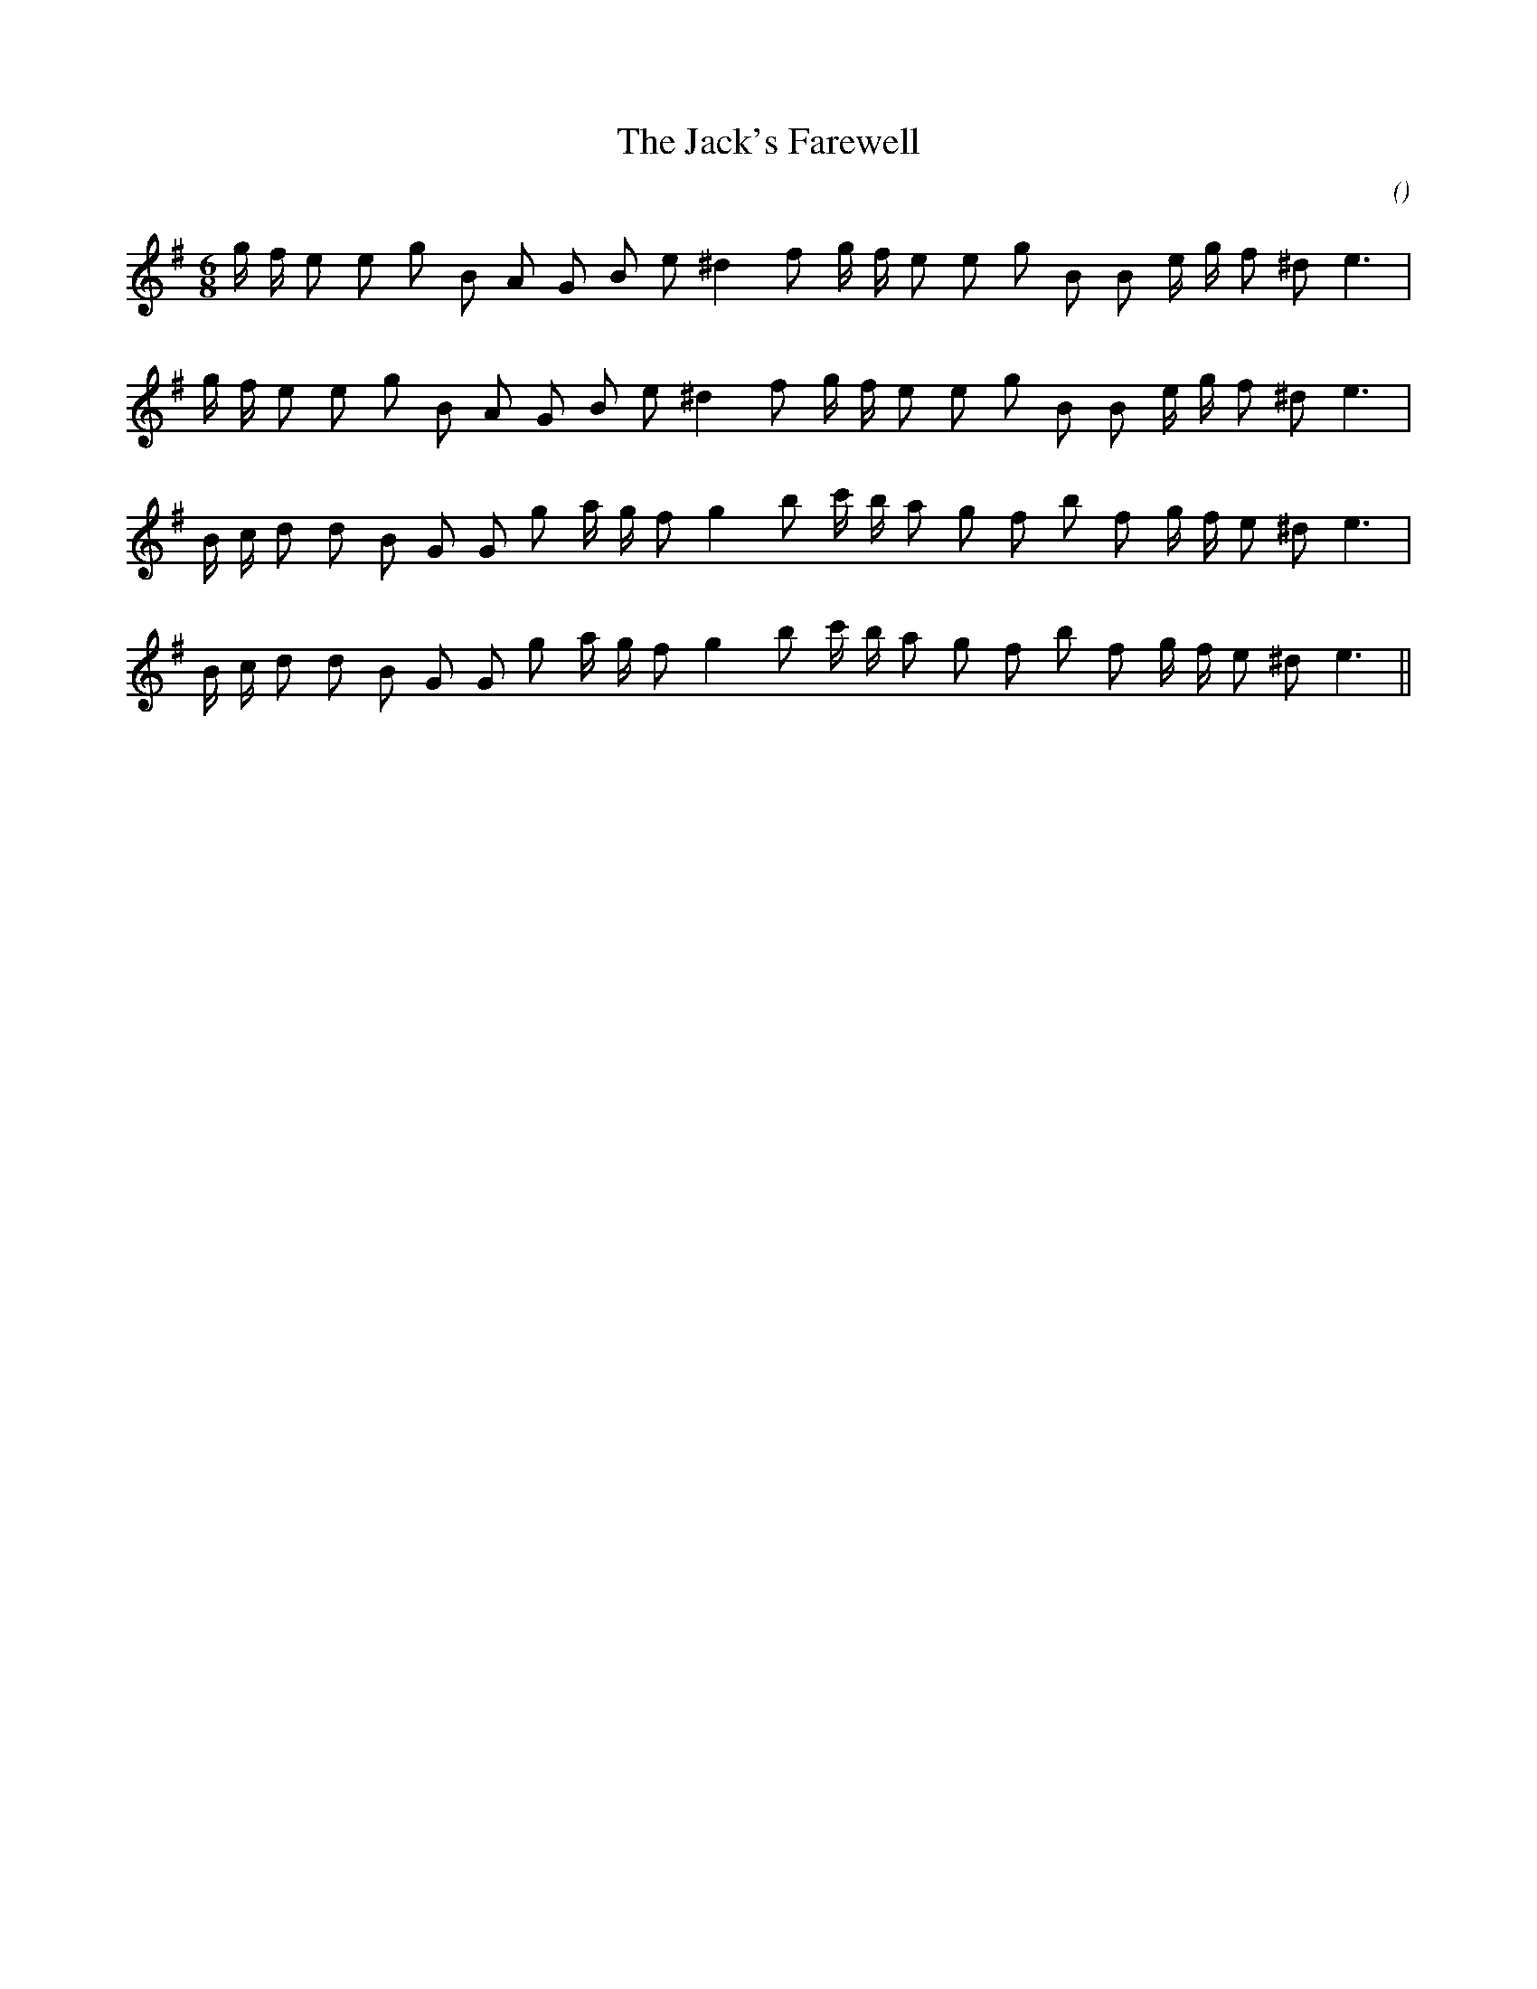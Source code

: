 X:1
T: The Jack's Farewell
N:
C:
S:
A:
O:
R:
M:6/8
K:Em
I:speed 150
%W:
% voice 1 (1 lines, 24 notes)
K:Em
M:6/8
L:1/16
g f e2 e2 g2 B2 A2 G2 B2 e2 ^d4 f2 g f e2 e2 g2 B2 B2 e g f2 ^d2 e6 |
%W:
% voice 1 (1 lines, 24 notes)
g f e2 e2 g2 B2 A2 G2 B2 e2 ^d4 f2 g f e2 e2 g2 B2 B2 e g f2 ^d2 e6 |
%W:
% voice 1 (1 lines, 25 notes)
B c d2 d2 B2 G2 G2 g2 a g f2 g4 b2 c' b a2 g2 f2 b2 f2 g f e2 ^d2 e6 |
%W:
% voice 1 (1 lines, 25 notes)
B c d2 d2 B2 G2 G2 g2 a g f2 g4 b2 c' b a2 g2 f2 b2 f2 g f e2 ^d2 e6 ||
